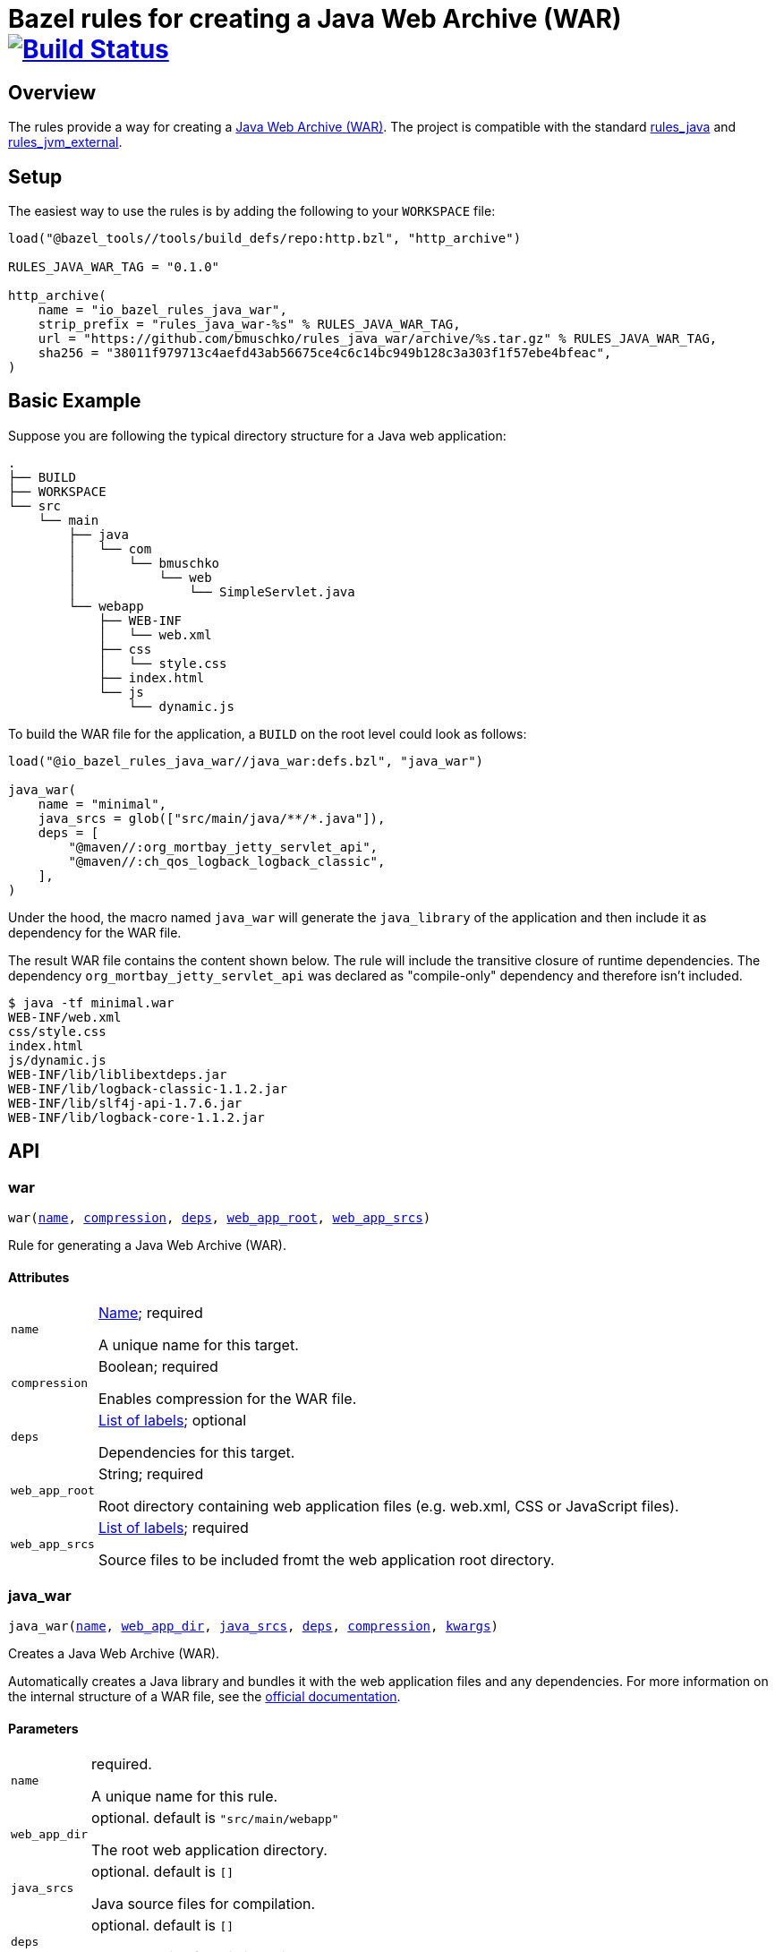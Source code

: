= Bazel rules for creating a Java Web Archive (WAR) image:https://travis-ci.org/bmuschko/rules_java_war.svg?branch=master["Build Status", link="https://travis-ci.org/bmuschko/rules_java_war"]

== Overview

The rules provide a way for creating a https://docs.oracle.com/javaee/6/tutorial/doc/bnadx.html[Java Web Archive (WAR)]. The project is compatible with the standard https://github.com/bazelbuild/rules_java[rules_java] and https://github.com/bazelbuild/rules_jvm_external[rules_jvm_external].

== Setup

The easiest way to use the rules is by adding the following to your `WORKSPACE` file:

[source,python]
----
load("@bazel_tools//tools/build_defs/repo:http.bzl", "http_archive")

RULES_JAVA_WAR_TAG = "0.1.0"

http_archive(
    name = "io_bazel_rules_java_war",
    strip_prefix = "rules_java_war-%s" % RULES_JAVA_WAR_TAG,
    url = "https://github.com/bmuschko/rules_java_war/archive/%s.tar.gz" % RULES_JAVA_WAR_TAG,
    sha256 = "38011f979713c4aefd43ab56675ce4c6c14bc949b128c3a303f1f57ebe4bfeac",
)
----

== Basic Example

Suppose you are following the typical directory structure for a Java web application:

----
.
├── BUILD
├── WORKSPACE
└── src
    └── main
        ├── java
        │   └── com
        │       └── bmuschko
        │           └── web
        │               └── SimpleServlet.java
        └── webapp
            ├── WEB-INF
            │   └── web.xml
            ├── css
            │   └── style.css
            ├── index.html
            └── js
                └── dynamic.js
----

To build the WAR file for the application, a `BUILD` on the root level could look as follows:

[source,python]
----
load("@io_bazel_rules_java_war//java_war:defs.bzl", "java_war")

java_war(
    name = "minimal",
    java_srcs = glob(["src/main/java/**/*.java"]),
    deps = [
        "@maven//:org_mortbay_jetty_servlet_api",
        "@maven//:ch_qos_logback_logback_classic",
    ],
)
----

Under the hood, the macro named `java_war` will generate the `java_library` of the application and then include it as dependency for the WAR file.

The result WAR file contains the content shown below. The rule will include the transitive closure of runtime dependencies. The dependency `org_mortbay_jetty_servlet_api` was declared as "compile-only" dependency and therefore isn't included.

----
$ java -tf minimal.war
WEB-INF/web.xml
css/style.css
index.html
js/dynamic.js
WEB-INF/lib/liblibextdeps.jar
WEB-INF/lib/logback-classic-1.1.2.jar
WEB-INF/lib/slf4j-api-1.7.6.jar
WEB-INF/lib/logback-core-1.1.2.jar
----

== API

=== war

++++
<pre>
war(<a href="#war-name">name</a>, <a href="#war-compression">compression</a>, <a href="#war-deps">deps</a>, <a href="#war-web_app_root">web_app_root</a>, <a href="#war-web_app_srcs">web_app_srcs</a>)
</pre>
++++

Rule for generating a Java Web Archive (WAR).


==== Attributes

++++
<table class="params-table">
  <colgroup>
    <col class="col-param" />
    <col class="col-description" />
  </colgroup>
  <tbody>
    <tr id="war-name">
      <td><code>name</code></td>
      <td>
        <a href="https://bazel.build/docs/build-ref.html#name">Name</a>; required
        <p>
          A unique name for this target.
        </p>
      </td>
    </tr>
    <tr id="war-compression">
      <td><code>compression</code></td>
      <td>
        Boolean; required
        <p>
          Enables compression for the WAR file.
        </p>
      </td>
    </tr>
    <tr id="war-deps">
      <td><code>deps</code></td>
      <td>
        <a href="https://bazel.build/docs/build-ref.html#labels">List of labels</a>; optional
        <p>
          Dependencies for this target.
        </p>
      </td>
    </tr>
    <tr id="war-web_app_root">
      <td><code>web_app_root</code></td>
      <td>
        String; required
        <p>
          Root directory containing web application files (e.g. web.xml, CSS or JavaScript files).
        </p>
      </td>
    </tr>
    <tr id="war-web_app_srcs">
      <td><code>web_app_srcs</code></td>
      <td>
        <a href="https://bazel.build/docs/build-ref.html#labels">List of labels</a>; required
        <p>
          Source files to be included fromt the web application root directory.
        </p>
      </td>
    </tr>
  </tbody>
</table>
++++

=== java_war

++++
<pre>
java_war(<a href="#java_war-name">name</a>, <a href="#java_war-web_app_dir">web_app_dir</a>, <a href="#java_war-java_srcs">java_srcs</a>, <a href="#java_war-deps">deps</a>, <a href="#java_war-compression">compression</a>, <a href="#java_war-kwargs">kwargs</a>)
</pre>
++++

Creates a Java Web Archive (WAR).

Automatically creates a Java library and bundles it with the web application files and any dependencies.
For more information on the internal structure of a WAR file, see the https://docs.oracle.com/javaee/6/tutorial/doc/bnadx.html[official documentation].


==== Parameters

++++
<table class="params-table">
  <colgroup>
    <col class="col-param" />
    <col class="col-description" />
  </colgroup>
  <tbody>
    <tr id="java_war-name">
      <td><code>name</code></td>
      <td>
        required.
        <p>
          A unique name for this rule.
        </p>
      </td>
    </tr>
    <tr id="java_war-web_app_dir">
      <td><code>web_app_dir</code></td>
      <td>
        optional. default is <code>"src/main/webapp"</code>
        <p>
          The root web application directory.
        </p>
      </td>
    </tr>
    <tr id="java_war-java_srcs">
      <td><code>java_srcs</code></td>
      <td>
        optional. default is <code>[]</code>
        <p>
          Java source files for compilation.
        </p>
      </td>
    </tr>
    <tr id="java_war-deps">
      <td><code>deps</code></td>
      <td>
        optional. default is <code>[]</code>
        <p>
          Dependencies for this java_library target.
        </p>
      </td>
    </tr>
    <tr id="java_war-compression">
      <td><code>compression</code></td>
      <td>
        optional. default is <code>False</code>
        <p>
          Enables compression for the WAR.
        </p>
      </td>
    </tr>
    <tr id="java_war-kwargs">
      <td><code>kwargs</code></td>
      <td>
        optional.
      </td>
    </tr>
  </tbody>
</table>
++++